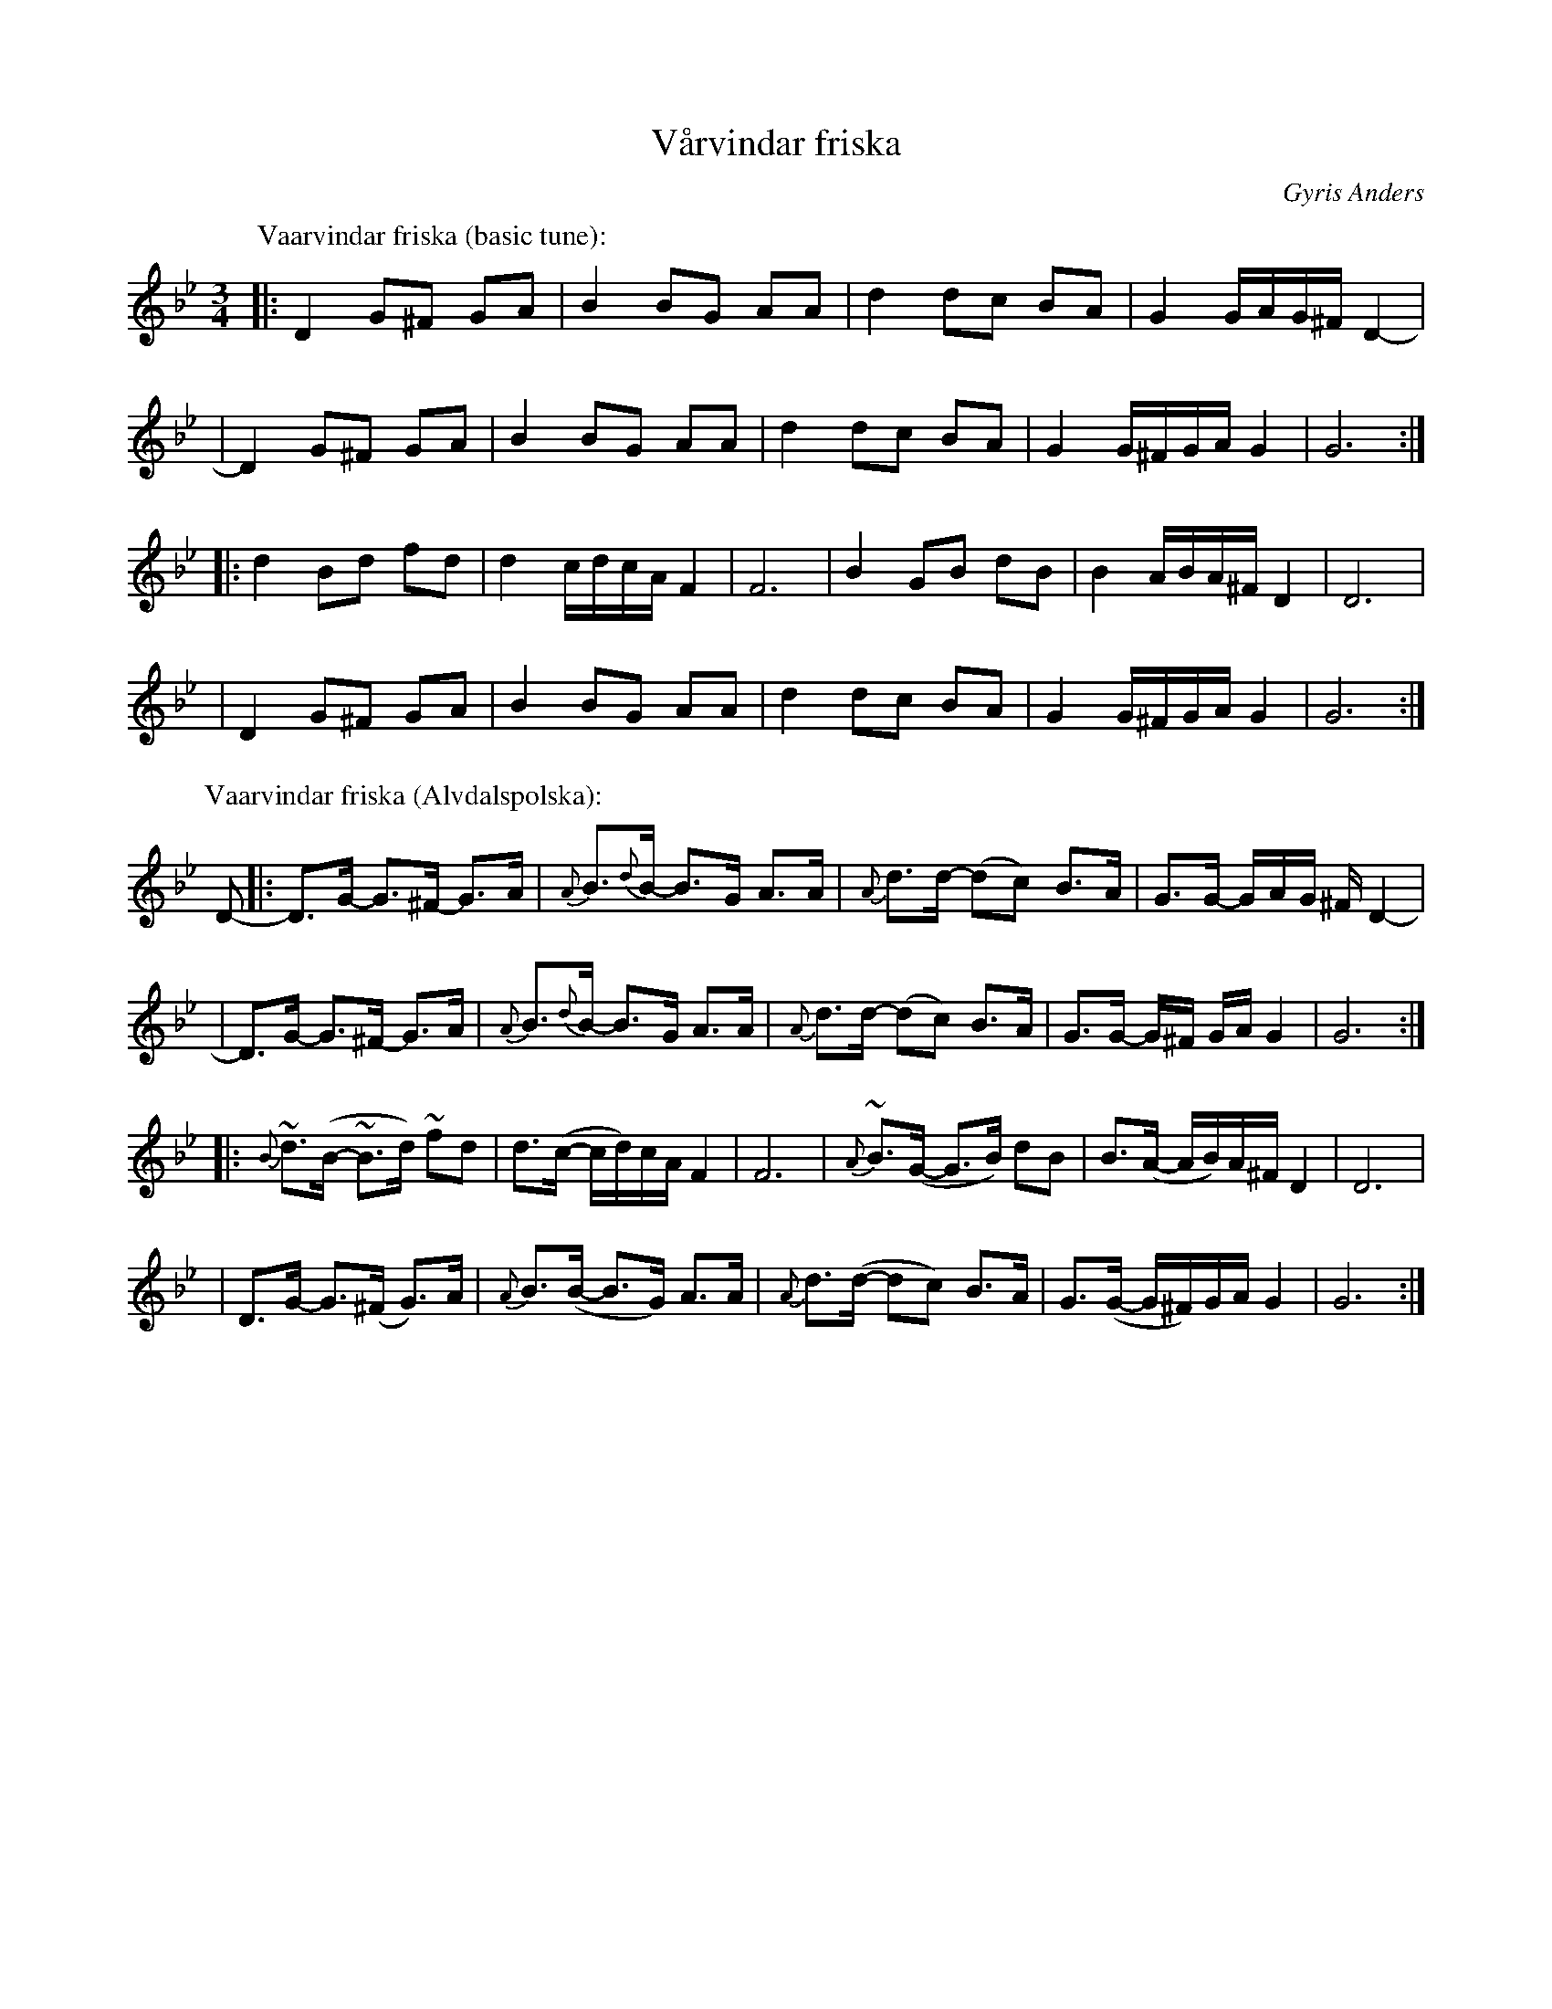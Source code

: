 X:2
T:V\aarvindar friska
R:Alvdals-polska
B:svensk folkmusik 2), Kristina St\aahl Cedervall
O:Gyris Anders
Z:1997 by John Chambers <jc@trillian.mit.edu>
Z:bc/
M:3/4
L:1/8
K:Gm
P: Vaarvindar friska (basic tune):
|: D2 G^F GA | B2 BG AA | d2 dc BA | G2 G/A/G/^F/ D2 - |
|  D2 G^F GA | B2 BG AA | d2 dc BA | G2 G/^F/G/A/ G2 | G6 :|
|: d2 Bd fd | d2 c/d/c/A/ F2 | F6 | B2 GB dB | B2 A/B/A/^F/ D2 | D6 |
|  D2 G^F GA | B2 BG AA | d2 dc BA | G2 G/^F/G/A/ G2 | G6 :|
% %sep 5 5
P: Vaarvindar friska (Alvdalspolska):
D- \
|: D>G- G>^F- G>A | {A}B>{d}B- B>-G A>A | {A}d>d- (dc) B>A | G>G- G/A/G/ ^F/ D2 - |
|  D>G- G>^F- G>A | {A}B>{d}B- B>-G A>A | {A}d>d- (dc) B>A |  G>G- G/^F/ G/A/ G2 | G6 :|
|: {B}~d>(B- ~B>d) ~fd | d>(c- c/d/)c/A/ F2 | F6 | {A}~B>(G- G>B) dB | B>(A- A/B/)A/^F/ D2 | D6 |
|  D>G- G>(^F G)>A | {A}B>(B- B>G) A>A | {A}d>(d- dc) B>A |  G>(G- G/^F/)G/A/ G2 | G6 :|
